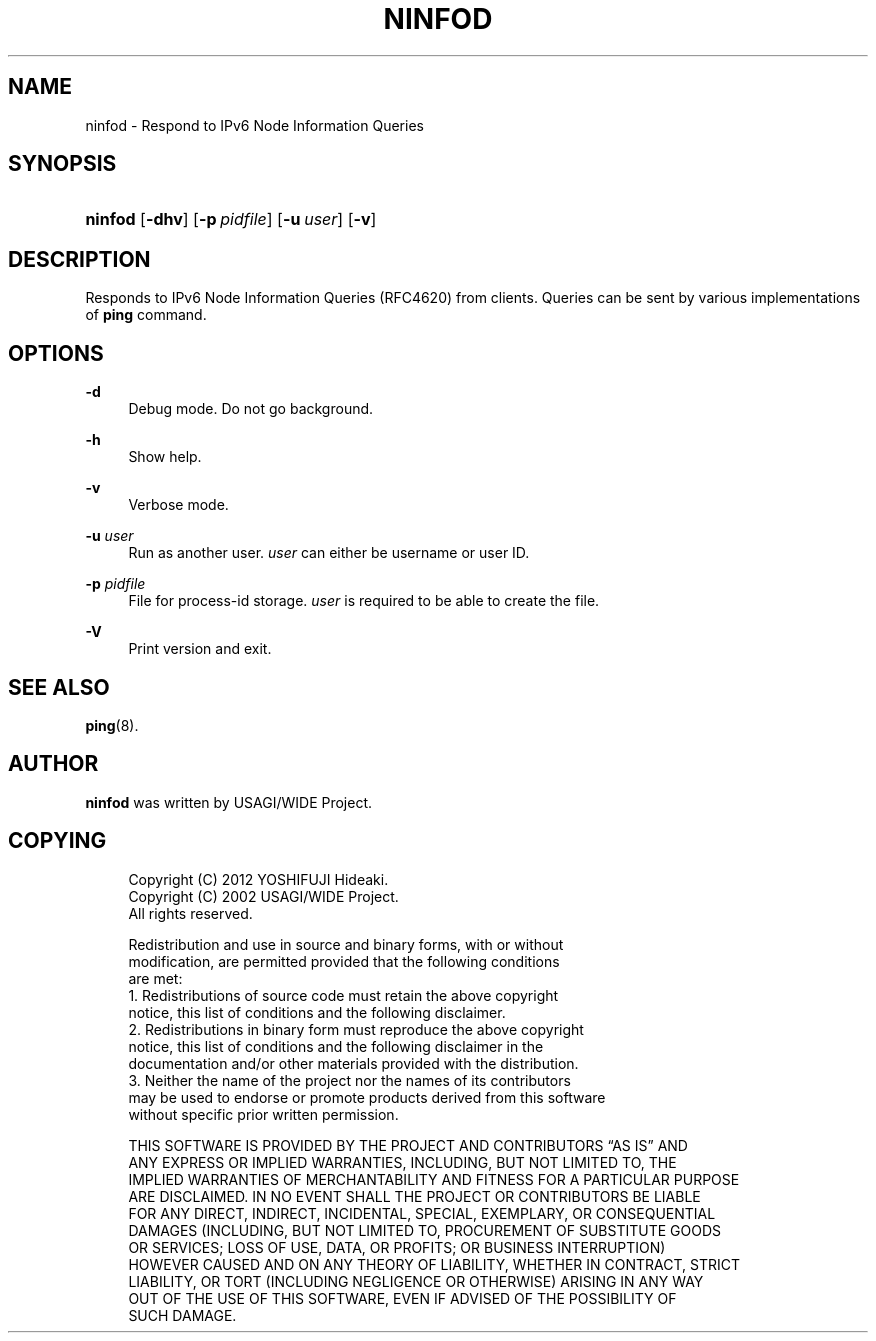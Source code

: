 '\" t
.TH "NINFOD" "8" "" "iputils 20210722" "iputils"
.\" -----------------------------------------------------------------
.\" * Define some portability stuff
.\" -----------------------------------------------------------------
.\" ~~~~~~~~~~~~~~~~~~~~~~~~~~~~~~~~~~~~~~~~~~~~~~~~~~~~~~~~~~~~~~~~~
.\" http://bugs.debian.org/507673
.\" http://lists.gnu.org/archive/html/groff/2009-02/msg00013.html
.\" ~~~~~~~~~~~~~~~~~~~~~~~~~~~~~~~~~~~~~~~~~~~~~~~~~~~~~~~~~~~~~~~~~
.ie \n(.g .ds Aq \(aq
.el       .ds Aq '
.\" -----------------------------------------------------------------
.\" * set default formatting
.\" -----------------------------------------------------------------
.\" disable hyphenation
.nh
.\" disable justification (adjust text to left margin only)
.ad l
.\" -----------------------------------------------------------------
.\" * MAIN CONTENT STARTS HERE *
.\" -----------------------------------------------------------------
.SH "NAME"
ninfod \- Respond to IPv6 Node Information Queries
.SH "SYNOPSIS"
.HP \w'\fBninfod\fR\ 'u
\fBninfod\fR [\fB\-dhv\fR] [\fB\-p\ \fR\fB\fIpidfile\fR\fR] [\fB\-u\ \fR\fB\fIuser\fR\fR] [\fB\-v\fR]
.SH "DESCRIPTION"
.PP
Responds to IPv6 Node Information Queries (RFC4620) from clients\&. Queries can be sent by various implementations of
\fBping\fR
command\&.
.SH "OPTIONS"
.PP
\fB\-d\fR
.RS 4
Debug mode\&. Do not go background\&.
.RE
.PP
\fB\-h\fR
.RS 4
Show help\&.
.RE
.PP
\fB\-v\fR
.RS 4
Verbose mode\&.
.RE
.PP
\fB\-u\fR \fIuser\fR
.RS 4
Run as another user\&.
\fIuser\fR
can either be username or user ID\&.
.RE
.PP
\fB\-p\fR \fIpidfile\fR
.RS 4
File for process\-id storage\&.
\fIuser\fR
is required to be able to create the file\&.
.RE
.PP
\fB\-V\fR
.RS 4
Print version and exit\&.
.RE
.SH "SEE ALSO"
.PP
\fBping\fR(8)\&.
.SH "AUTHOR"
.PP
\fBninfod\fR
was written by USAGI/WIDE Project\&.
.SH "COPYING"
.sp
.if n \{\
.RS 4
.\}
.nf
Copyright (C) 2012 YOSHIFUJI Hideaki\&.
Copyright (C) 2002 USAGI/WIDE Project\&.
All rights reserved\&.

Redistribution and use in source and binary forms, with or without
modification, are permitted provided that the following conditions
are met:
1\&. Redistributions of source code must retain the above copyright
   notice, this list of conditions and the following disclaimer\&.
2\&. Redistributions in binary form must reproduce the above copyright
   notice, this list of conditions and the following disclaimer in the
   documentation and/or other materials provided with the distribution\&.
3\&. Neither the name of the project nor the names of its contributors
   may be used to endorse or promote products derived from this software
   without specific prior written permission\&.

THIS SOFTWARE IS PROVIDED BY THE PROJECT AND CONTRIBUTORS \(lqAS IS\(rq AND
ANY EXPRESS OR IMPLIED WARRANTIES, INCLUDING, BUT NOT LIMITED TO, THE
IMPLIED WARRANTIES OF MERCHANTABILITY AND FITNESS FOR A PARTICULAR PURPOSE
ARE DISCLAIMED\&.  IN NO EVENT SHALL THE PROJECT OR CONTRIBUTORS BE LIABLE
FOR ANY DIRECT, INDIRECT, INCIDENTAL, SPECIAL, EXEMPLARY, OR CONSEQUENTIAL
DAMAGES (INCLUDING, BUT NOT LIMITED TO, PROCUREMENT OF SUBSTITUTE GOODS
OR SERVICES; LOSS OF USE, DATA, OR PROFITS; OR BUSINESS INTERRUPTION)
HOWEVER CAUSED AND ON ANY THEORY OF LIABILITY, WHETHER IN CONTRACT, STRICT
LIABILITY, OR TORT (INCLUDING NEGLIGENCE OR OTHERWISE) ARISING IN ANY WAY
OUT OF THE USE OF THIS SOFTWARE, EVEN IF ADVISED OF THE POSSIBILITY OF
SUCH DAMAGE\&.
    
.fi
.if n \{\
.RE
.\}
